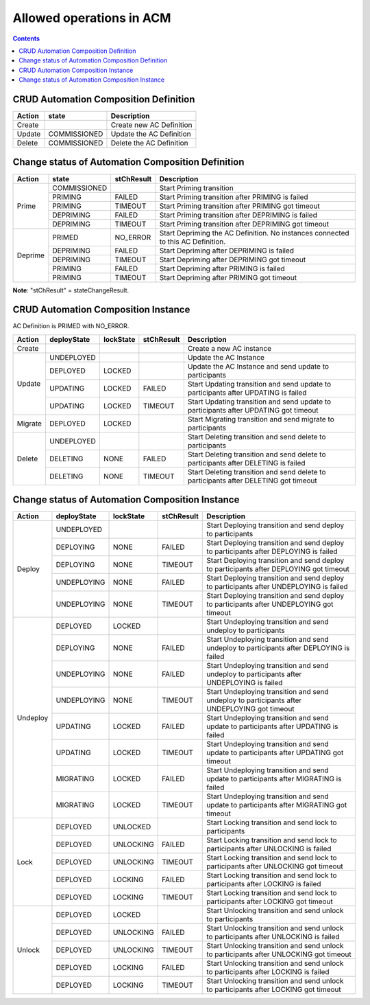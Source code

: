 .. This work is licensed under a Creative Commons Attribution 4.0 International License.

.. _allowed-operations-label:

Allowed operations in ACM
#########################

.. contents::
    :depth: 4

CRUD Automation Composition Definition
--------------------------------------

+------------+--------------+----------------------------------+
| **Action** | **state**    | **Description**                  |
+------------+--------------+----------------------------------+
|   Create   |              |  Create new AC Definition        |
+------------+--------------+----------------------------------+
|   Update   | COMMISSIONED |  Update the AC Definition        |
+------------+--------------+----------------------------------+
|   Delete   | COMMISSIONED |  Delete the AC Definition        |
+------------+--------------+----------------------------------+

Change status of Automation Composition Definition
--------------------------------------------------

+------------+--------------+---------------------+-------------------------------------------------------+
| **Action** | **state**    |   **stChResult**    | **Description**                                       |
+------------+--------------+---------------------+-------------------------------------------------------+
|            | COMMISSIONED |                     | Start Priming transition                              |
+            +--------------+---------------------+-------------------------------------------------------+
|            | PRIMING      |   FAILED            | Start Priming transition after PRIMING is failed      |
+   Prime    +--------------+---------------------+-------------------------------------------------------+
|            | PRIMING      |   TIMEOUT           | Start Priming transition after PRIMING got timeout    |
+            +--------------+---------------------+-------------------------------------------------------+
|            | DEPRIMING    |   FAILED            | Start Priming transition after DEPRIMING is failed    |
+            +--------------+---------------------+-------------------------------------------------------+
|            | DEPRIMING    |   TIMEOUT           | Start Priming transition after DEPRIMING got timeout  |
+------------+--------------+---------------------+-------------------------------------------------------+
|            | PRIMED       |   NO_ERROR          | Start Depriming the AC Definition.                    |
|            |              |                     | No instances connected to this AC Definition.         |
+            +--------------+---------------------+-------------------------------------------------------+
|            | DEPRIMING    |   FAILED            | Start Depriming after DEPRIMING is failed             |
+  Deprime   +--------------+---------------------+-------------------------------------------------------+
|            | DEPRIMING    |   TIMEOUT           | Start Depriming after DEPRIMING got timeout           |
+            +--------------+---------------------+-------------------------------------------------------+
|            | PRIMING      |   FAILED            | Start Depriming after PRIMING is failed               |
+            +--------------+---------------------+-------------------------------------------------------+
|            | PRIMING      |   TIMEOUT           | Start Depriming after PRIMING got timeout             |
+------------+--------------+---------------------+-------------------------------------------------------+
**Note**: "stChResult" = stateChangeResult.

CRUD Automation Composition Instance
------------------------------------
AC Definition is PRIMED with NO_ERROR.

+------------+-----------------+---------------+----------------+--------------------------------------------------------------------------------------+
| **Action** | **deployState** | **lockState** | **stChResult** | **Description**                                                                      |
+------------+-----------------+---------------+----------------+--------------------------------------------------------------------------------------+
| Create     |                 |               |                | Create a new AC instance                                                             |
+------------+-----------------+---------------+----------------+--------------------------------------------------------------------------------------+
| Update     | UNDEPLOYED      |               |                | Update the AC Instance                                                               |
+            +-----------------+---------------+----------------+--------------------------------------------------------------------------------------+
|            | DEPLOYED        |  LOCKED       |                | Update the AC Instance and send update to participants                               |
+            +-----------------+---------------+----------------+--------------------------------------------------------------------------------------+
|            | UPDATING        |  LOCKED       |  FAILED        | Start Updating transition and send update to participants after UPDATING is failed   |
+            +-----------------+---------------+----------------+--------------------------------------------------------------------------------------+
|            | UPDATING        |  LOCKED       |  TIMEOUT       | Start Updating transition and send update to participants after UPDATING got timeout |
+------------+-----------------+---------------+----------------+--------------------------------------------------------------------------------------+
| Migrate    | DEPLOYED	       |  LOCKED       |                | Start Migrating transition and send migrate to participants                          |
+------------+-----------------+---------------+----------------+--------------------------------------------------------------------------------------+
|            | UNDEPLOYED      |               |                | Start Deleting transition and send delete to participants                            |
+            +-----------------+---------------+----------------+--------------------------------------------------------------------------------------+
| Delete     | DELETING        |  NONE         |  FAILED        | Start Deleting transition and send delete to participants after DELETING is failed   |
+            +-----------------+---------------+----------------+--------------------------------------------------------------------------------------+
|            | DELETING        |  NONE         |  TIMEOUT       | Start Deleting transition and send delete to participants after DELETING got timeout |
+------------+-----------------+---------------+----------------+--------------------------------------------------------------------------------------+

Change status of Automation Composition Instance
------------------------------------------------

+------------+-----------------+---------------+----------------+---------------------------------------------------------------------------------------------+
| **Action** | **deployState** | **lockState** | **stChResult** | **Description**                                                                             |
+------------+-----------------+---------------+----------------+---------------------------------------------------------------------------------------------+
|            | UNDEPLOYED      |               |                | Start Deploying transition and send deploy to participants                                  |
+            +-----------------+---------------+----------------+---------------------------------------------------------------------------------------------+
|            | DEPLOYING       |  NONE         |  FAILED        | Start Deploying transition and send deploy to participants after DEPLOYING is failed        |
+            +-----------------+---------------+----------------+---------------------------------------------------------------------------------------------+
|  Deploy    | DEPLOYING       |  NONE         |  TIMEOUT       | Start Deploying transition and send deploy to participants after DEPLOYING got timeout      |
+            +-----------------+---------------+----------------+---------------------------------------------------------------------------------------------+
|            | UNDEPLOYING     |  NONE         |  FAILED        | Start Deploying transition and send deploy to participants after UNDEPLOYING is failed      |
+            +-----------------+---------------+----------------+---------------------------------------------------------------------------------------------+
|            | UNDEPLOYING     |  NONE         |  TIMEOUT       | Start Deploying transition and send deploy to participants after UNDEPLOYING got timeout    |
+------------+-----------------+---------------+----------------+---------------------------------------------------------------------------------------------+
|            | DEPLOYED        |  LOCKED       |                | Start Undeploying transition and send undeploy to participants                              |
+            +-----------------+---------------+----------------+---------------------------------------------------------------------------------------------+
|            | DEPLOYING       |  NONE         |  FAILED        | Start Undeploying transition and send undeploy to participants after DEPLOYING is failed    |
+            +-----------------+---------------+----------------+---------------------------------------------------------------------------------------------+
|            | UNDEPLOYING     |  NONE         |  FAILED        | Start Undeploying transition and send undeploy to participants after UNDEPLOYING is failed  |
+  Undeploy  +-----------------+---------------+----------------+---------------------------------------------------------------------------------------------+
|            | UNDEPLOYING     |  NONE         |  TIMEOUT       | Start Undeploying transition and send undeploy to participants after UNDEPLOYING got timeout|
+            +-----------------+---------------+----------------+---------------------------------------------------------------------------------------------+
|            | UPDATING        |  LOCKED       |  FAILED        | Start Undeploying transition and send update to participants after UPDATING is failed       |
+            +-----------------+---------------+----------------+---------------------------------------------------------------------------------------------+
|            | UPDATING        |  LOCKED       |  TIMEOUT       | Start Undeploying transition and send update to participants after UPDATING got timeout     |
+            +-----------------+---------------+----------------+---------------------------------------------------------------------------------------------+
|            | MIGRATING       |  LOCKED       |  FAILED        | Start Undeploying transition and send update to participants after MIGRATING is failed      |
+            +-----------------+---------------+----------------+---------------------------------------------------------------------------------------------+
|            | MIGRATING       |  LOCKED       |  TIMEOUT       | Start Undeploying transition and send update to participants after MIGRATING got timeout    |
+------------+-----------------+---------------+----------------+---------------------------------------------------------------------------------------------+
|            | DEPLOYED        |  UNLOCKED     |                | Start Locking transition and send lock to participants                                      |
+            +-----------------+---------------+----------------+---------------------------------------------------------------------------------------------+
|            | DEPLOYED        |  UNLOCKING    |  FAILED        | Start Locking transition and send lock to participants after UNLOCKING is failed            |
+            +-----------------+---------------+----------------+---------------------------------------------------------------------------------------------+
|   Lock     | DEPLOYED        |  UNLOCKING    |  TIMEOUT       | Start Locking transition and send lock to participants after UNLOCKING got timeout          |
+            +-----------------+---------------+----------------+---------------------------------------------------------------------------------------------+
|            | DEPLOYED        |  LOCKING      |  FAILED        | Start Locking transition and send lock to participants after LOCKING is failed              |
+            +-----------------+---------------+----------------+---------------------------------------------------------------------------------------------+
|            | DEPLOYED        |  LOCKING      |  TIMEOUT       | Start Locking transition and send lock to participants after LOCKING got timeout            |
+------------+-----------------+---------------+----------------+---------------------------------------------------------------------------------------------+
|            | DEPLOYED        | LOCKED        |                | Start Unlocking transition and send unlock to participants                                  |
+            +-----------------+---------------+----------------+---------------------------------------------------------------------------------------------+
|            | DEPLOYED        | UNLOCKING     |  FAILED        | Start Unlocking transition and send unlock to participants after UNLOCKING is failed        |
+            +-----------------+---------------+----------------+---------------------------------------------------------------------------------------------+
|  Unlock    | DEPLOYED        | UNLOCKING     |  TIMEOUT       | Start Unlocking transition and send unlock to participants after UNLOCKING got timeout      |
+            +-----------------+---------------+----------------+---------------------------------------------------------------------------------------------+
|            | DEPLOYED        | LOCKING       |  FAILED        | Start Unlocking transition and send unlock to participants after LOCKING is failed          |
+            +-----------------+---------------+----------------+---------------------------------------------------------------------------------------------+
|            | DEPLOYED        | LOCKING       |  TIMEOUT       | Start Unlocking transition and send unlock to participants after LOCKING got timeout        |
+------------+-----------------+---------------+----------------+---------------------------------------------------------------------------------------------+
